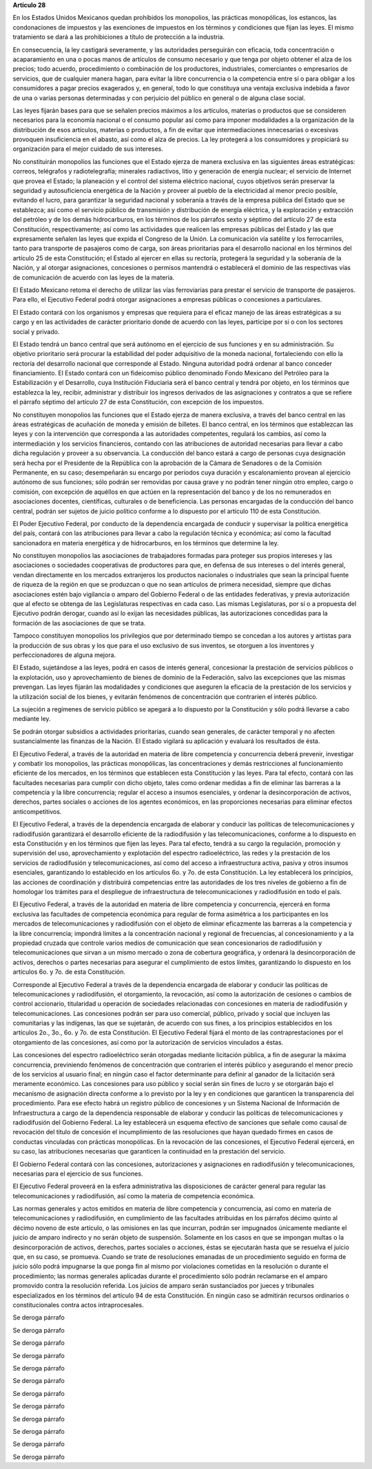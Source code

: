 **Artículo 28**

En los Estados Unidos Mexicanos quedan prohibidos los monopolios, las
prácticas monopólicas, los estancos, las condonaciones de impuestos y
las exenciones de impuestos en los términos y condiciones que fijan las
leyes. El mismo tratamiento se dará a las prohibiciones a título de
protección a la industria.

En consecuencia, la ley castigará severamente, y las autoridades
perseguirán con eficacia, toda concentración o acaparamiento en una o
pocas manos de artículos de consumo necesario y que tenga por objeto
obtener el alza de los precios; todo acuerdo, procedimiento o
combinación de los productores, industriales, comerciantes o empresarios
de servicios, que de cualquier manera hagan, para evitar la libre
concurrencia o la competencia entre sí o para obligar a los consumidores
a pagar precios exagerados y, en general, todo lo que constituya una
ventaja exclusiva indebida a favor de una o varias personas determinadas
y con perjuicio del público en general o de alguna clase social.

Las leyes fijarán bases para que se señalen precios máximos a los
artículos, materias o productos que se consideren necesarios para la
economía nacional o el consumo popular así como para imponer modalidades
a la organización de la distribución de esos artículos, materias o
productos, a fin de evitar que intermediaciones innecesarias o excesivas
provoquen insuficiencia en el abasto, así como el alza de precios. La
ley protegerá a los consumidores y propiciará su organización para el
mejor cuidado de sus intereses.

No constituirán monopolios las funciones que el Estado ejerza de manera
exclusiva en las siguientes áreas estratégicas: correos, telégrafos y
radiotelegrafía; minerales radiactivos, litio y generación de energía
nuclear; el servicio de Internet que provea el Estado; la planeación y
el control del sistema eléctrico nacional, cuyos objetivos serán
preservar la seguridad y autosuficiencia energética de la Nación y
proveer al pueblo de la electricidad al menor precio posible, evitando
el lucro, para garantizar la seguridad nacional y soberanía a través de
la empresa pública del Estado que se establezca; así como el servicio
público de transmisión y distribución de energía eléctrica, y la
exploración y extracción del petróleo y de los demás hidrocarburos, en
los términos de los párrafos sexto y séptimo del artículo 27 de esta
Constitución, respectivamente; así como las actividades que realicen las
empresas públicas del Estado y las que expresamente señalen las leyes
que expida el Congreso de la Unión. La comunicación vía satélite y los
ferrocarriles, tanto para transporte de pasajeros como de carga, son
áreas prioritarias para el desarrollo nacional en los términos del
artículo 25 de esta Constitución; el Estado al ejercer en ellas su
rectoría, protegerá la seguridad y la soberanía de la Nación, y al
otorgar asignaciones, concesiones o permisos mantendrá o establecerá el
dominio de las respectivas vías de comunicación de acuerdo con las leyes
de la materia.

El Estado Mexicano retoma el derecho de utilizar las vías ferroviarias
para prestar el servicio de transporte de pasajeros. Para ello, el
Ejecutivo Federal podrá otorgar asignaciones a empresas públicas o
concesiones a particulares.

El Estado contará con los organismos y empresas que requiera para el
eficaz manejo de las áreas estratégicas a su cargo y en las actividades
de carácter prioritario donde de acuerdo con las leyes, participe por si
o con los sectores social y privado.

El Estado tendrá un banco central que será autónomo en el ejercicio de
sus funciones y en su administración. Su objetivo prioritario será
procurar la estabilidad del poder adquisitivo de la moneda nacional,
fortaleciendo con ello la rectoría del desarrollo nacional que
corresponde al Estado. Ninguna autoridad podrá ordenar al banco conceder
financiamiento. El Estado contará con un fideicomiso público denominado
Fondo Mexicano del Petróleo para la Estabilización y el Desarrollo, cuya
Institución Fiduciaria será el banco central y tendrá por objeto, en los
términos que establezca la ley, recibir, administrar y distribuir los
ingresos derivados de las asignaciones y contratos a que se refiere el
párrafo séptimo del artículo 27 de esta Constitución, con excepción de
los impuestos.

No constituyen monopolios las funciones que el Estado ejerza de manera
exclusiva, a través del banco central en las áreas estratégicas de
acuñación de moneda y emisión de billetes. El banco central, en los
términos que establezcan las leyes y con la intervención que corresponda
a las autoridades competentes, regulará los cambios, así como la
intermediación y los servicios financieros, contando con las
atribuciones de autoridad necesarias para llevar a cabo dicha regulación
y proveer a su observancia. La conducción del banco estará a cargo de
personas cuya designación será hecha por el Presidente de la República
con la aprobación de la Cámara de Senadores o de la Comisión Permanente,
en su caso; desempeñarán su encargo por períodos cuya duración y
escalonamiento provean al ejercicio autónomo de sus funciones; sólo
podrán ser removidas por causa grave y no podrán tener ningún otro
empleo, cargo o comisión, con excepción de aquéllos en que actúen en la
representación del banco y de los no remunerados en asociaciones
docentes, científicas, culturales o de beneficiencia. Las personas
encargadas de la conducción del banco central, podrán ser sujetos de
juicio político conforme a lo dispuesto por el artículo 110 de esta
Constitución.

El Poder Ejecutivo Federal, por conducto de la dependencia encargada de
conducir y supervisar la política energética del país, contará con las
atribuciones para llevar a cabo la regulación técnica y económica; así
como la facultad sancionadora en materia energética y de hidrocarburos,
en los términos que determine la ley.

No constituyen monopolios las asociaciones de trabajadores formadas para
proteger sus propios intereses y las asociaciones o sociedades
cooperativas de productores para que, en defensa de sus intereses o del
interés general, vendan directamente en los mercados extranjeros los
productos nacionales o industriales que sean la principal fuente de
riqueza de la región en que se produzcan o que no sean artículos de
primera necesidad, siempre que dichas asociaciones estén bajo vigilancia
o amparo del Gobierno Federal o de las entidades federativas, y previa
autorización que al efecto se obtenga de las Legislaturas respectivas en
cada caso. Las mismas Legislaturas, por sí o a propuesta del Ejecutivo
podrán derogar, cuando así lo exijan las necesidades públicas, las
autorizaciones concedidas para la formación de las asociaciones de que
se trata.

Tampoco constituyen monopolios los privilegios que por determinado
tiempo se concedan a los autores y artistas para la producción de sus
obras y los que para el uso exclusivo de sus inventos, se otorguen a los
inventores y perfeccionadores de alguna mejora.

El Estado, sujetándose a las leyes, podrá en casos de interés general,
concesionar la prestación de servicios públicos o la explotación, uso y
aprovechamiento de bienes de dominio de la Federación, salvo las
excepciones que las mismas prevengan. Las leyes fijarán las modalidades
y condiciones que aseguren la eficacia de la prestación de los servicios
y la utilización social de los bienes, y evitarán fenómenos de
concentración que contraríen el interés público.

La sujeción a regímenes de servicio público se apegará a lo dispuesto
por la Constitución y sólo podrá llevarse a cabo mediante ley.

Se podrán otorgar subsidios a actividades prioritarias, cuando sean
generales, de carácter temporal y no afecten sustancialmente las
finanzas de la Nación. El Estado vigilará su aplicación y evaluará los
resultados de ésta.

El Ejecutivo Federal, a través de la autoridad en materia de libre
competencia y concurrencia deberá prevenir, investigar y combatir los
monopolios, las prácticas monopólicas, las concentraciones y demás
restricciones al funcionamiento eficiente de los mercados, en los
términos que establecen esta Constitución y las leyes. Para tal efecto,
contará con las facultades necesarias para cumplir con dicho objeto,
tales como ordenar medidas a fin de eliminar las barreras a la
competencia y la libre concurrencia; regular el acceso a insumos
esenciales, y ordenar la desincorporación de activos, derechos, partes
sociales o acciones de los agentes económicos, en las proporciones
necesarias para eliminar efectos anticompetitivos.

El Ejecutivo Federal, a través de la dependencia encargada de elaborar y
conducir las políticas de telecomunicaciones y radiodifusión garantizará
el desarrollo eficiente de la radiodifusión y las telecomunicaciones,
conforme a lo dispuesto en esta Constitución y en los términos que fijen
las leyes. Para tal efecto, tendrá a su cargo la regulación, promoción y
supervisión del uso, aprovechamiento y explotación del espectro
radioeléctrico, las redes y la prestación de los servicios de
radiodifusión y telecomunicaciones, así como del acceso a
infraestructura activa, pasiva y otros insumos esenciales, garantizando
lo establecido en los artículos 6o. y 7o. de esta Constitución. La ley
establecerá los principios, las acciones de coordinación y distribuirá
competencias entre las autoridades de los tres niveles de gobierno a fin
de homologar los trámites para el despliegue de infraestructura de
telecomunicaciones y radiodifusión en todo el país.

El Ejecutivo Federal, a través de la autoridad en materia de libre
competencia y concurrencia, ejercerá en forma exclusiva las facultades
de competencia económica para regular de forma asimétrica a los
participantes en los mercados de telecomunicaciones y radiodifusión con
el objeto de eliminar eficazmente las barreras a la competencia y la
libre concurrencia; impondrá límites a la concentración nacional y
regional de frecuencias, al concesionamiento y a la propiedad cruzada
que controle varios medios de comunicación que sean concesionarios de
radiodifusión y telecomunicaciones que sirvan a un mismo mercado o zona
de cobertura geográfica, y ordenará la desincorporación de activos,
derechos o partes necesarias para asegurar el cumplimiento de estos
límites, garantizando lo dispuesto en los artículos 6o. y 7o. de esta
Constitución.

Corresponde al Ejecutivo Federal a través de la dependencia encargada de
elaborar y conducir las políticas de telecomunicaciones y radiodifusión,
el otorgamiento, la revocación, así como la autorización de cesiones o
cambios de control accionario, titularidad u operación de sociedades
relacionadas con concesiones en materia de radiodifusión y
telecomunicaciones. Las concesiones podrán ser para uso comercial,
público, privado y social que incluyen las comunitarias y las indígenas,
las que se sujetarán, de acuerdo con sus fines, a los principios
establecidos en los artículos 2o., 3o., 6o. y 7o. de esta Constitución.
El Ejecutivo Federal fijará el monto de las contraprestaciones por el
otorgamiento de las concesiones, así como por la autorización de
servicios vinculados a éstas.

Las concesiones del espectro radioeléctrico serán otorgadas mediante
licitación pública, a fin de asegurar la máxima concurrencia,
previniendo fenómenos de concentración que contraríen el interés público
y asegurando el menor precio de los servicios al usuario final; en
ningún caso el factor determinante para definir al ganador de la
licitación será meramente económico. Las concesiones para uso público y
social serán sin fines de lucro y se otorgarán bajo el mecanismo de
asignación directa conforme a lo previsto por la ley y en condiciones
que garanticen la transparencia del procedimiento. Para ese efecto habrá
un registro público de concesiones y un Sistema Nacional de Información
de Infraestructura a cargo de la dependencia responsable de elaborar y
conducir las políticas de telecomunicaciones y radiodifusión del
Gobierno Federal. La ley establecerá un esquema efectivo de sanciones
que señale como causal de revocación del título de concesión el
incumplimiento de las resoluciones que hayan quedado firmes en casos de
conductas vinculadas con prácticas monopólicas. En la revocación de las
concesiones, el Ejecutivo Federal ejercerá, en su caso, las atribuciones
necesarias que garanticen la continuidad en la prestación del servicio.

El Gobierno Federal contará con las concesiones, autorizaciones y
asignaciones en radiodifusión y telecomunicaciones, necesarias para el
ejercicio de sus funciones.

El Ejecutivo Federal proveerá en la esfera administrativa las
disposiciones de carácter general para regular las telecomunicaciones y
radiodifusión, así como la materia de competencia económica.

Las normas generales y actos emitidos en materia de libre competencia y
concurrencia, así como en materia de telecomunicaciones y radiodifusión,
en cumplimiento de las facultades atribuidas en los párrafos décimo
quinto al décimo noveno de este artículo, o las omisiones en las que
incurran, podrán ser impugnados únicamente mediante el juicio de amparo
indirecto y no serán objeto de suspensión. Solamente en los casos en que
se impongan multas o la desincorporación de activos, derechos, partes
sociales o acciones, éstas se ejecutarán hasta que se resuelva el juicio
que, en su caso, se promueva. Cuando se trate de resoluciones emanadas
de un procedimiento seguido en forma de juicio sólo podrá impugnarse la
que ponga fin al mismo por violaciones cometidas en la resolución o
durante el procedimiento; las normas generales aplicadas durante el
procedimiento sólo podrán reclamarse en el amparo promovido contra la
resolución referida. Los juicios de amparo serán sustanciados por jueces
y tribunales especializados en los términos del artículo 94 de esta
Constitución. En ningún caso se admitirán recursos ordinarios o
constitucionales contra actos intraprocesales.

Se deroga párrafo

Se deroga párrafo

Se deroga párrafo

Se deroga párrafo

Se deroga párrafo

Se deroga párrafo

Se deroga párrafo

Se deroga párrafo

Se deroga párrafo

Se deroga párrafo

Se deroga párrafo

Se deroga párrafo
